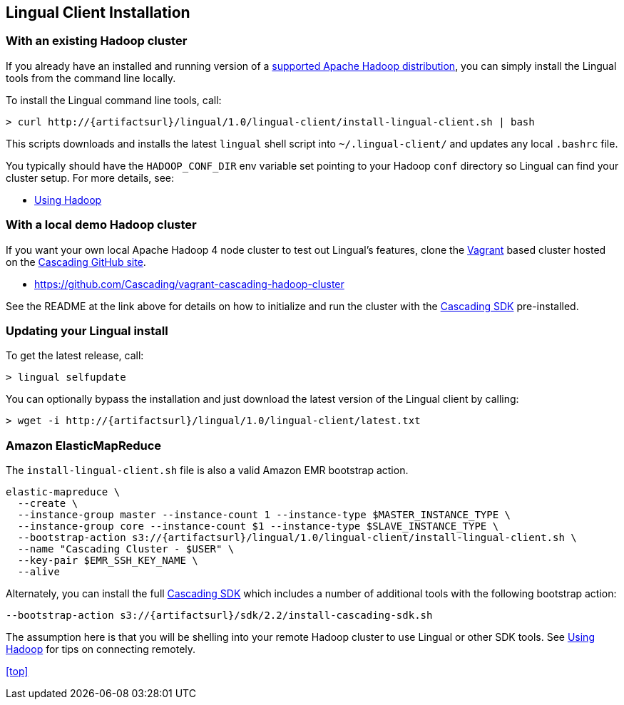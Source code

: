 [id="install"]
## Lingual Client Installation

### With an existing Hadoop cluster

If you already have an installed and running version of a
http://www.cascading.org/support/compatibility/[supported Apache Hadoop distribution], you can
simply install the Lingual tools from the command line locally.

To install the Lingual command line tools, call:

[subs="attributes"]
----
> curl http://{artifactsurl}/lingual/1.0/lingual-client/install-lingual-client.sh | bash
----

This scripts downloads and installs the latest `lingual` shell script into `~/.lingual-client/` and updates any
local `.bashrc` file.

You typically should have the `HADOOP_CONF_DIR` env variable set pointing to your Hadoop `conf` directory so Lingual
can find your cluster setup. For more details, see:

  * <<hadoop.html,Using Hadoop>>

### With a local demo Hadoop cluster

If you want your own local Apache Hadoop 4 node cluster to test out Lingual's features, clone the
http://www.vagrantup.com[Vagrant] based cluster hosted on the
https://github.com/organizations/Cascading[Cascading GitHub site].

  * https://github.com/Cascading/vagrant-cascading-hadoop-cluster

See the README at the link above for details on how to initialize and run the cluster with the
http://www.cascading.org/sdk/[Cascading SDK] pre-installed.

### Updating your Lingual install

To get the latest release, call:

    > lingual selfupdate

You can optionally bypass the installation and just download the latest version of the Lingual client by calling:

[subs="attributes"]
----
> wget -i http://{artifactsurl}/lingual/1.0/lingual-client/latest.txt
----

### Amazon ElasticMapReduce

The `install-lingual-client.sh` file is also a valid Amazon EMR bootstrap action.

[subs="attributes"]
----
elastic-mapreduce \
  --create \
  --instance-group master --instance-count 1 --instance-type $MASTER_INSTANCE_TYPE \
  --instance-group core --instance-count $1 --instance-type $SLAVE_INSTANCE_TYPE \
  --bootstrap-action s3://{artifactsurl}/lingual/1.0/lingual-client/install-lingual-client.sh \
  --name "Cascading Cluster - $USER" \
  --key-pair $EMR_SSH_KEY_NAME \
  --alive
----

Alternately, you can install the full http://cascading.org/sdk/[Cascading SDK] which includes a number of additional
tools with the following bootstrap action:

[subs="attributes"]
----
--bootstrap-action s3://{artifactsurl}/sdk/2.2/install-cascading-sdk.sh
----

The assumption here is that you will be shelling into your remote Hadoop cluster to use Lingual or other SDK tools. See
<<hadoop,Using Hadoop>> for tips on connecting remotely.

<<top>>